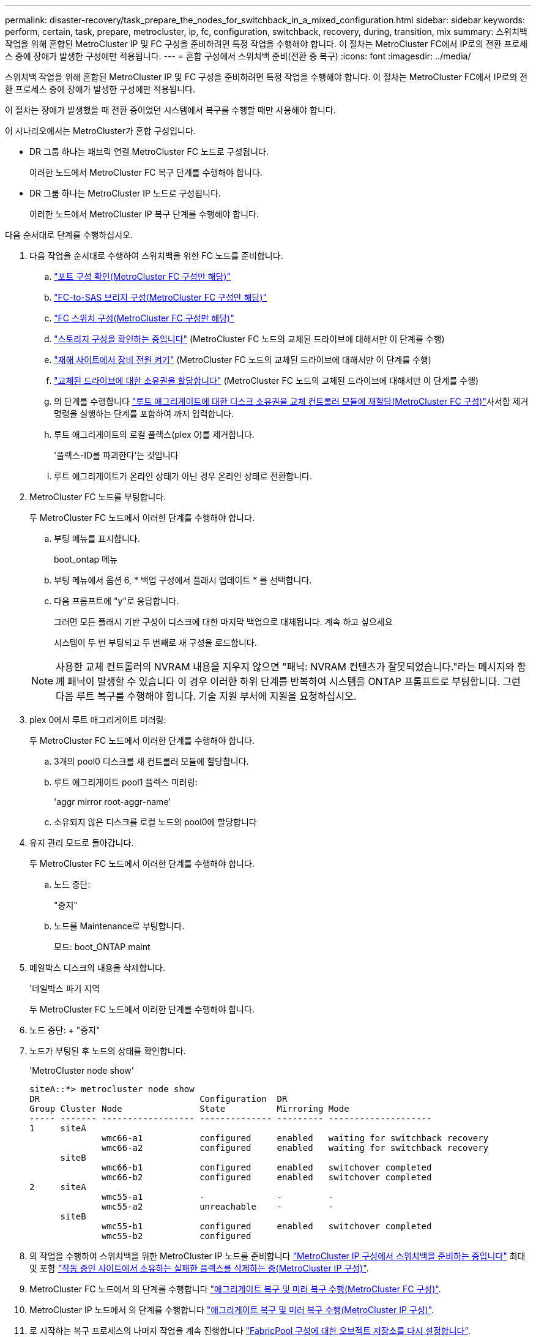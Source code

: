 ---
permalink: disaster-recovery/task_prepare_the_nodes_for_switchback_in_a_mixed_configuration.html 
sidebar: sidebar 
keywords: perform, certain, task, prepare, metrocluster, ip, fc, configuration, switchback, recovery, during, transition, mix 
summary: 스위치백 작업을 위해 혼합된 MetroCluster IP 및 FC 구성을 준비하려면 특정 작업을 수행해야 합니다. 이 절차는 MetroCluster FC에서 IP로의 전환 프로세스 중에 장애가 발생한 구성에만 적용됩니다. 
---
= 혼합 구성에서 스위치백 준비(전환 중 복구)
:icons: font
:imagesdir: ../media/


[role="lead"]
스위치백 작업을 위해 혼합된 MetroCluster IP 및 FC 구성을 준비하려면 특정 작업을 수행해야 합니다. 이 절차는 MetroCluster FC에서 IP로의 전환 프로세스 중에 장애가 발생한 구성에만 적용됩니다.

이 절차는 장애가 발생했을 때 전환 중이었던 시스템에서 복구를 수행할 때만 사용해야 합니다.

이 시나리오에서는 MetroCluster가 혼합 구성입니다.

* DR 그룹 하나는 패브릭 연결 MetroCluster FC 노드로 구성됩니다.
+
이러한 노드에서 MetroCluster FC 복구 단계를 수행해야 합니다.

* DR 그룹 하나는 MetroCluster IP 노드로 구성됩니다.
+
이러한 노드에서 MetroCluster IP 복구 단계를 수행해야 합니다.



다음 순서대로 단계를 수행하십시오.

. 다음 작업을 순서대로 수행하여 스위치백을 위한 FC 노드를 준비합니다.
+
.. link:task_verify_port_mcfc.html["포트 구성 확인(MetroCluster FC 구성만 해당)"]
.. link:task_cfg_bridges_mcfc.html["FC-to-SAS 브리지 구성(MetroCluster FC 구성만 해당)"]
.. link:task_cfg_switches_mcfc.html["FC 스위치 구성(MetroCluster FC 구성만 해당)"]
.. link:task_verify_storage_mcfc.html["스토리지 구성을 확인하는 중입니다"] (MetroCluster FC 노드의 교체된 드라이브에 대해서만 이 단계를 수행)
.. link:task_power_on_mcfc.html["재해 사이트에서 장비 전원 켜기"] (MetroCluster FC 노드의 교체된 드라이브에 대해서만 이 단계를 수행)
.. link:task_assign_ownership_mcfc.html["교체된 드라이브에 대한 소유권을 할당합니다"] (MetroCluster FC 노드의 교체된 드라이브에 대해서만 이 단계를 수행)
.. 의 단계를 수행합니다 link:task_reassign_roots_mcfc.html["루트 애그리게이트에 대한 디스크 소유권을 교체 컨트롤러 모듈에 재할당(MetroCluster FC 구성)"]사서함 제거 명령을 실행하는 단계를 포함하여 까지 입력합니다.
.. 루트 애그리게이트의 로컬 플렉스(plex 0)를 제거합니다.
+
'플렉스-ID를 파괴한다'는 것입니다

.. 루트 애그리게이트가 온라인 상태가 아닌 경우 온라인 상태로 전환합니다.


. MetroCluster FC 노드를 부팅합니다.
+
두 MetroCluster FC 노드에서 이러한 단계를 수행해야 합니다.

+
.. 부팅 메뉴를 표시합니다.
+
boot_ontap 메뉴

.. 부팅 메뉴에서 옵션 6, * 백업 구성에서 플래시 업데이트 * 를 선택합니다.
.. 다음 프롬프트에 "y"로 응답합니다.
+
그러면 모든 플래시 기반 구성이 디스크에 대한 마지막 백업으로 대체됩니다. 계속 하고 싶으세요

+
시스템이 두 번 부팅되고 두 번째로 새 구성을 로드합니다.

+

NOTE: 사용한 교체 컨트롤러의 NVRAM 내용을 지우지 않으면 "패닉: NVRAM 컨텐츠가 잘못되었습니다."라는 메시지와 함께 패닉이 발생할 수 있습니다 이 경우 이러한 하위 단계를 반복하여 시스템을 ONTAP 프롬프트로 부팅합니다. 그런 다음 루트 복구를 수행해야 합니다. 기술 지원 부서에 지원을 요청하십시오.



. plex 0에서 루트 애그리게이트 미러링:
+
두 MetroCluster FC 노드에서 이러한 단계를 수행해야 합니다.

+
.. 3개의 pool0 디스크를 새 컨트롤러 모듈에 할당합니다.
.. 루트 애그리게이트 pool1 플렉스 미러링:
+
'aggr mirror root-aggr-name'

.. 소유되지 않은 디스크를 로컬 노드의 pool0에 할당합니다


. 유지 관리 모드로 돌아갑니다.
+
두 MetroCluster FC 노드에서 이러한 단계를 수행해야 합니다.

+
.. 노드 중단:
+
"중지"

.. 노드를 Maintenance로 부팅합니다.
+
모드: boot_ONTAP maint



. 메일박스 디스크의 내용을 삭제합니다.
+
'데일박스 파기 지역

+
두 MetroCluster FC 노드에서 이러한 단계를 수행해야 합니다.

. 노드 중단: + "중지"
. 노드가 부팅된 후 노드의 상태를 확인합니다.
+
'MetroCluster node show'

+
[listing]
----
siteA::*> metrocluster node show
DR                               Configuration  DR
Group Cluster Node               State          Mirroring Mode
----- ------- ------------------ -------------- --------- --------------------
1     siteA
              wmc66-a1           configured     enabled   waiting for switchback recovery
              wmc66-a2           configured     enabled   waiting for switchback recovery
      siteB
              wmc66-b1           configured     enabled   switchover completed
              wmc66-b2           configured     enabled   switchover completed
2     siteA
              wmc55-a1           -              -         -
              wmc55-a2           unreachable    -         -
      siteB
              wmc55-b1           configured     enabled   switchover completed
              wmc55-b2           configured
----
. 의 작업을 수행하여 스위치백을 위한 MetroCluster IP 노드를 준비합니다 link:task_prepare_for_switchback_in_a_mcc_ip_configuration_supertask.html["MetroCluster IP 구성에서 스위치백을 준비하는 중입니다"] 최대 및 포함 link:task_delete_plexes_mcip.html["작동 중인 사이트에서 소유하는 실패한 플렉스를 삭제하는 중(MetroCluster IP 구성)"].
. MetroCluster FC 노드에서 의 단계를 수행합니다 link:task_heal_restore_mcfc.html["애그리게이트 복구 및 미러 복구 수행(MetroCluster FC 구성)"].
. MetroCluster IP 노드에서 의 단계를 수행합니다 link:task_heal_restore_mcip.html["애그리게이트 복구 및 미러 복구 수행(MetroCluster IP 구성)"].
. 로 시작하는 복구 프로세스의 나머지 작업을 계속 진행합니다 link:task_complete_recovery.html#reestablishing-object-stores-for-fabricpool-configurations["FabricPool 구성에 대한 오브젝트 저장소를 다시 설정합니다"].

